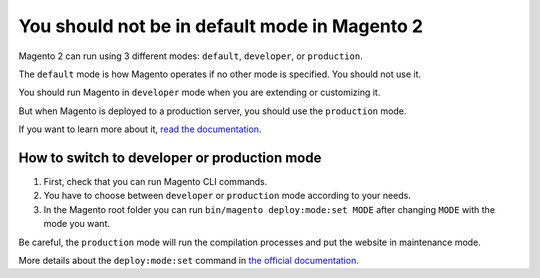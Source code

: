 You should not be in default mode in Magento 2
==============================================

Magento 2 can run using 3 different modes: ``default``, ``developer``, or ``production``.

The ``default`` mode is how Magento operates if no other mode is specified.
You should not use it.

You should run Magento in ``developer`` mode when you are extending or customizing it.

But when Magento is deployed to a production server, you should use the ``production`` mode.

If you want to learn more about it, `read the documentation`_.

How to switch to developer or production mode
---------------------------------------------

1. First, check that you can run Magento CLI commands.
2. You have to choose between ``developer`` or ``production`` mode according to your needs.
3. In the Magento root folder you can run ``bin/magento deploy:mode:set MODE`` after changing ``MODE`` with the mode you want.

Be careful, the ``production`` mode will run the compilation processes and put the website in maintenance mode.

More details about the ``deploy:mode:set`` command in `the official documentation`_.

.. _`read the documentation`: https://devdocs.magento.com/guides/v2.2/config-guide/bootstrap/magento-modes.html
.. _`the official documentation`: https://devdocs.magento.com/guides/v2.2/config-guide/cli/config-cli-subcommands-mode.html
